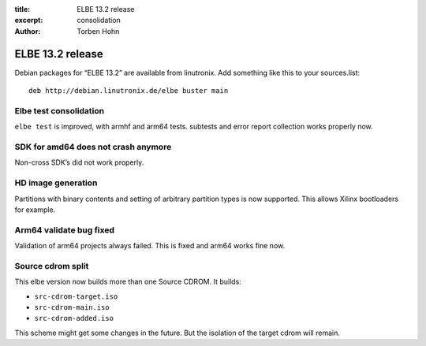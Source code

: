 :title: ELBE 13.2 release
:excerpt: consolidation
:author: Torben Hohn

=================
ELBE 13.2 release
=================


Debian packages for “ELBE 13.2” are available from linutronix. Add
something like this to your sources.list:

::

   deb http://debian.linutronix.de/elbe buster main

Elbe test consolidation
=======================

``elbe test`` is improved, with armhf and arm64 tests. subtests and
error report collection works properly now.

SDK for amd64 does not crash anymore
====================================

Non-cross SDK’s did not work properly.

HD image generation
===================

Partitions with binary contents and setting of arbitrary partition types
is now supported. This allows Xilinx bootloaders for example.

Arm64 validate bug fixed
========================

Validation of arm64 projects always failed. This is fixed and arm64
works fine now.

Source cdrom split
==================

This elbe version now builds more than one Source CDROM. It builds:

-  ``src-cdrom-target.iso``
-  ``src-cdrom-main.iso``
-  ``src-cdrom-added.iso``

This scheme might get some changes in the future. But the isolation of
the target cdrom will remain.
